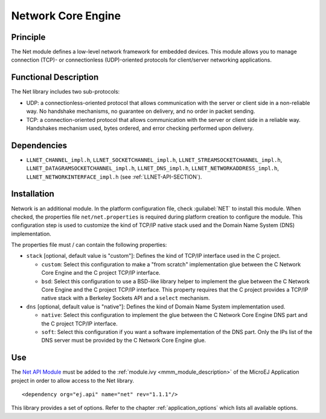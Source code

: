 .. _network_core:

===================
Network Core Engine
===================


Principle
=========

The Net module defines a low-level network framework for embedded
devices. This module allows you to manage connection (TCP)- or
connectionless (UDP)-oriented protocols for client/server networking
applications.


Functional Description
======================

The Net library includes two sub-protocols:

-  UDP: a connectionless-oriented protocol that allows communication
   with the server or client side in a non-reliable way. No handshake
   mechanisms, no guarantee on delivery, and no order in packet sending.

-  TCP: a connection-oriented protocol that allows communication with
   the server or client side in a reliable way. Handshakes mechanism
   used, bytes ordered, and error checking performed upon delivery.


Dependencies
============

-  ``LLNET_CHANNEL_impl.h``, ``LLNET_SOCKETCHANNEL_impl.h``,
   ``LLNET_STREAMSOCKETCHANNEL_impl.h``,
   ``LLNET_DATAGRAMSOCKETCHANNEL_impl.h``, ``LLNET_DNS_impl.h``,
   ``LLNET_NETWORKADDRESS_impl.h``, ``LLNET_NETWORKINTERFACE_impl.h``
   (see :ref:`LLNET-API-SECTION`).


Installation
============

Network is an additional module. In the platform configuration file,
check :guilabel:`NET` to install this module. When checked, the properties file
``net/net.properties`` is required during platform creation to
configure the module. This configuration step is used to customize the
kind of TCP/IP native stack used and the Domain Name System (DNS)
implementation.

The properties file must / can contain the following properties:

-  ``stack`` [optional, default value is "custom"]: Defines the kind of
   TCP/IP interface used in the C project.

   -  ``custom``: Select this configuration to make a "from scratch"
      implementation glue between the C Network Core Engine and the C
      project TCP/IP interface.

   -  ``bsd``: Select this configuration to use a BSD-like library
      helper to implement the glue between the C Network Core Engine and
      the C project TCP/IP interface. This property requires that the C
      project provides a TCP/IP native stack with a Berkeley Sockets API
      and a ``select`` mechanism.

-  ``dns`` [optional, default value is "native"]: Defines the kind of
   Domain Name System implementation used.

   -  ``native``: Select this configuration to implement the glue
      between the C Network Core Engine DNS part and the C project
      TCP/IP interface.

   -  ``soft``: Select this configuration if you want a software
      implementation of the DNS part. Only the IPs list of the DNS
      server must be provided by the C Network Core Engine glue.


Use
===

The `Net API Module <https://repository.microej.com/modules/ej/api/net/>`_
must be added to the :ref:`module.ivy <mmm_module_description>` of the MicroEJ 
Application project in order to allow access to the Net library.

::

   <dependency org="ej.api" name="net" rev="1.1.1"/>

This library provides a set of options. Refer to the chapter
:ref:`application_options` which lists all available options.


..
   | Copyright 2008-2021, MicroEJ Corp. Content in this space is free 
   for read and redistribute. Except if otherwise stated, modification 
   is subject to MicroEJ Corp prior approval.
   | MicroEJ is a trademark of MicroEJ Corp. All other trademarks and 
   copyrights are the property of their respective owners.
